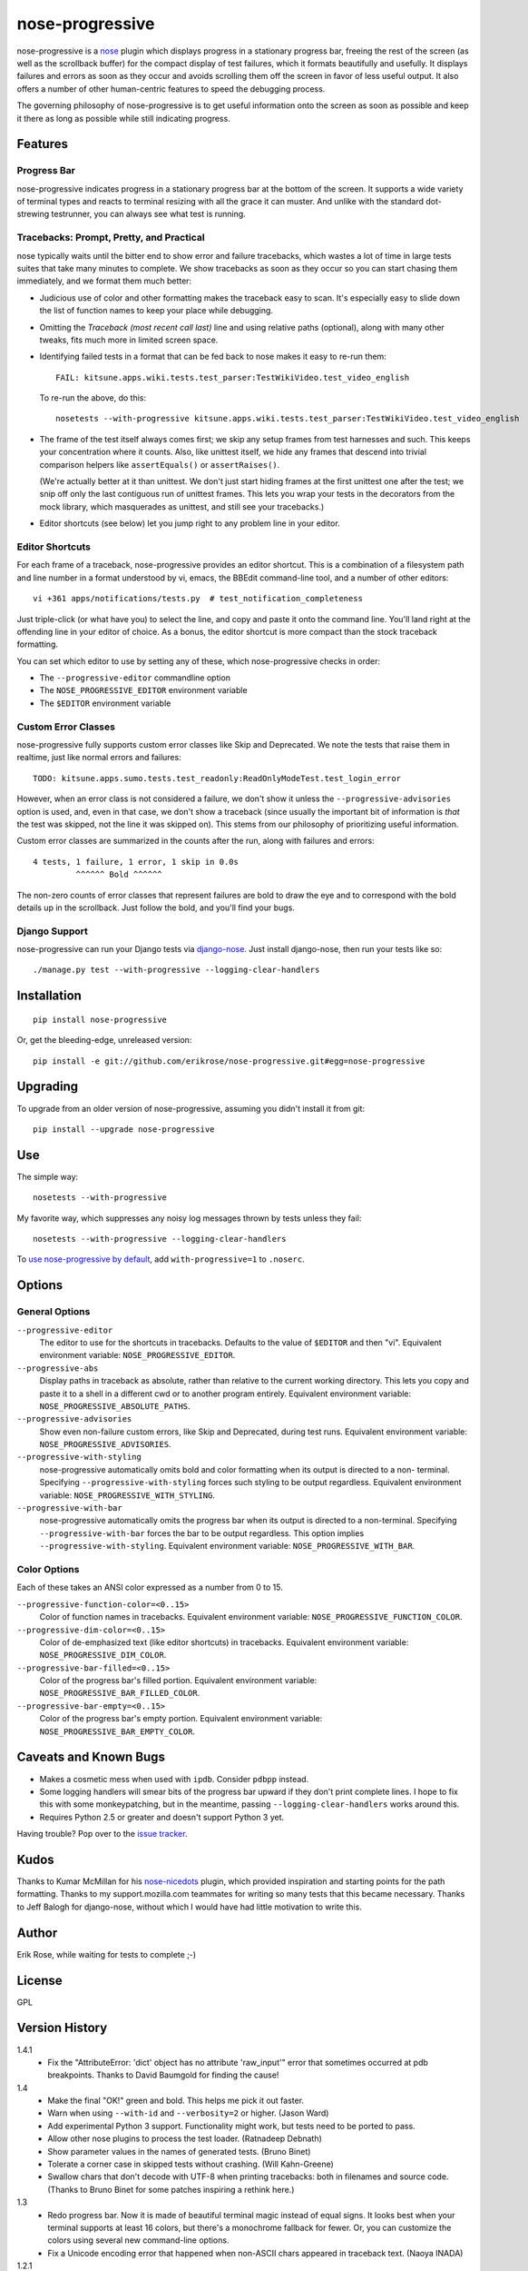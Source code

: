 ================
nose-progressive
================

nose-progressive is a nose_ plugin which displays progress in a stationary
progress bar, freeing the rest of the screen (as well as the scrollback buffer)
for the compact display of test failures, which it formats beautifully and
usefully. It displays failures and errors as soon as they occur and avoids
scrolling them off the screen in favor of less useful output. It also offers a
number of other human-centric features to speed the debugging process.

.. _nose: http://somethingaboutorange.com/mrl/projects/nose/

.. image:: https://github.com/erikrose/nose-progressive/raw/master/in_progress.png

The governing philosophy of nose-progressive is to get useful information onto
the screen as soon as possible and keep it there as long as possible while
still indicating progress.

Features
========

Progress Bar
------------

nose-progressive indicates progress in a stationary progress bar at the bottom
of the screen. It supports a wide variety of terminal types and reacts to
terminal resizing with all the grace it can muster. And unlike with the
standard dot-strewing testrunner, you can always see what test is running.

Tracebacks: Prompt, Pretty, and Practical
-----------------------------------------

nose typically waits until the bitter end to show error and failure tracebacks,
which wastes a lot of time in large tests suites that take many minutes to
complete. We show tracebacks as soon as they occur so you can start chasing
them immediately, and we format them much better:

* Judicious use of color and other formatting makes the traceback easy to scan.
  It's especially easy to slide down the list of function names to keep your
  place while debugging.
* Omitting the *Traceback (most recent call last)* line and using relative
  paths (optional), along with many other tweaks, fits much more in limited
  screen space.
* Identifying failed tests in a format that can be fed back to nose makes it
  easy to re-run them::

    FAIL: kitsune.apps.wiki.tests.test_parser:TestWikiVideo.test_video_english

  To re-run the above, do this::

    nosetests --with-progressive kitsune.apps.wiki.tests.test_parser:TestWikiVideo.test_video_english
* The frame of the test itself always comes first; we skip any setup frames
  from test harnesses and such. This keeps your concentration where it counts.
  Also, like unittest itself, we hide any frames that descend into trivial
  comparison helpers like ``assertEquals()`` or ``assertRaises()``.

  (We're actually better at it than unittest. We don't just start hiding
  frames at the first unittest one after the test; we snip off only the last
  contiguous run of unittest frames. This lets you wrap your tests in the
  decorators from the mock library, which masquerades as unittest, and still
  see your tracebacks.)
* Editor shortcuts (see below) let you jump right to any problem line in your
  editor.

Editor Shortcuts
----------------

For each frame of a traceback, nose-progressive provides an editor shortcut.
This is a combination of a filesystem path and line number in a format
understood by vi, emacs, the BBEdit command-line tool, and a number of other
editors::

  vi +361 apps/notifications/tests.py  # test_notification_completeness

Just triple-click (or what have you) to select the line, and copy and paste it
onto the command line. You'll land right at the offending line in your editor
of choice. As a bonus, the editor shortcut is more compact than the stock
traceback formatting.

You can set which editor to use by setting any of these, which nose-progressive
checks in order:

* The ``--progressive-editor`` commandline option
* The ``NOSE_PROGRESSIVE_EDITOR`` environment variable
* The ``$EDITOR`` environment variable

Custom Error Classes
--------------------

nose-progressive fully supports custom error classes like Skip and
Deprecated. We note the tests that raise them in realtime, just like normal
errors and failures::

  TODO: kitsune.apps.sumo.tests.test_readonly:ReadOnlyModeTest.test_login_error

However, when an error class is not considered a failure, we don't show it
unless the ``--progressive-advisories`` option is used, and, even in that case,
we don't show a traceback (since usually the important bit of information is
*that* the test was skipped, not the line it was skipped on). This stems from
our philosophy of prioritizing useful information.

Custom error classes are summarized in the counts after the run, along with
failures and errors::

  4 tests, 1 failure, 1 error, 1 skip in 0.0s
           ^^^^^^ Bold ^^^^^^

The non-zero counts of error classes that represent failures are bold to draw
the eye and to correspond with the bold details up in the scrollback. Just
follow the bold, and you'll find your bugs.

Django Support
--------------

nose-progressive can run your Django tests via django-nose_. Just install
django-nose, then run your tests like so::

  ./manage.py test --with-progressive --logging-clear-handlers

.. _django-nose: https://github.com/jbalogh/django-nose

Installation
============

::

  pip install nose-progressive

Or, get the bleeding-edge, unreleased version::

  pip install -e git://github.com/erikrose/nose-progressive.git#egg=nose-progressive

Upgrading
=========

To upgrade from an older version of nose-progressive, assuming you didn't
install it from git::

  pip install --upgrade nose-progressive

Use
===

The simple way::

  nosetests --with-progressive

My favorite way, which suppresses any noisy log messages thrown by tests unless
they fail::

  nosetests --with-progressive --logging-clear-handlers

To `use nose-progressive by default`_, add ``with-progressive=1`` to
``.noserc``.

.. _`use nose-progressive by default`: http://readthedocs.org/docs/nose/en/latest/usage.html#basic-usage

Options
=======

General Options
---------------

``--progressive-editor``
  The editor to use for the shortcuts in tracebacks. Defaults to the value of
  ``$EDITOR`` and then "vi". Equivalent environment variable:
  ``NOSE_PROGRESSIVE_EDITOR``.
``--progressive-abs``
  Display paths in traceback as absolute, rather than relative to the current
  working directory. This lets you copy and paste it to a shell in a different
  cwd or to another program entirely. Equivalent environment variable:
  ``NOSE_PROGRESSIVE_ABSOLUTE_PATHS``.
``--progressive-advisories``
  Show even non-failure custom errors, like Skip and Deprecated, during test
  runs. Equivalent environment variable: ``NOSE_PROGRESSIVE_ADVISORIES``.
``--progressive-with-styling``
  nose-progressive automatically omits bold and color formatting when its
  output is directed to a non- terminal. Specifying
  ``--progressive-with-styling`` forces such styling to be output regardless.
  Equivalent environment variable: ``NOSE_PROGRESSIVE_WITH_STYLING``.
``--progressive-with-bar``
  nose-progressive automatically omits the progress bar when its output is
  directed to a non-terminal. Specifying ``--progressive-with-bar`` forces the
  bar to be output regardless. This option implies
  ``--progressive-with-styling``. Equivalent environment variable:
  ``NOSE_PROGRESSIVE_WITH_BAR``.

Color Options
-------------

Each of these takes an ANSI color expressed as a number from 0 to 15.

``--progressive-function-color=<0..15>``
  Color of function names in tracebacks. Equivalent environment variable:
  ``NOSE_PROGRESSIVE_FUNCTION_COLOR``.
``--progressive-dim-color=<0..15>``
  Color of de-emphasized text (like editor shortcuts) in tracebacks. Equivalent
  environment variable: ``NOSE_PROGRESSIVE_DIM_COLOR``.
``--progressive-bar-filled=<0..15>``
  Color of the progress bar's filled portion. Equivalent environment variable:
  ``NOSE_PROGRESSIVE_BAR_FILLED_COLOR``.
``--progressive-bar-empty=<0..15>``
  Color of the progress bar's empty portion. Equivalent environment variable:
  ``NOSE_PROGRESSIVE_BAR_EMPTY_COLOR``.

Caveats and Known Bugs
======================

* Makes a cosmetic mess when used with ``ipdb``. Consider ``pdbpp`` instead.
* Some logging handlers will smear bits of the progress bar upward if they
  don't print complete lines. I hope to fix this with some monkeypatching, but
  in the meantime, passing ``--logging-clear-handlers`` works around this.
* Requires Python 2.5 or greater and doesn't support Python 3 yet.

Having trouble? Pop over to the `issue tracker`_.

.. _`issue tracker`: https://github.com/erikrose/nose-progressive/issues

Kudos
=====

Thanks to Kumar McMillan for his nose-nicedots_ plugin, which provided
inspiration and starting points for the path formatting. Thanks to my
support.mozilla.com teammates for writing so many tests that this became
necessary. Thanks to Jeff Balogh for django-nose, without which I would have
had little motivation to write this.

.. _nose-nicedots: https://github.com/kumar303/nose-nicedots

Author
======

Erik Rose, while waiting for tests to complete ;-)

License
=======

GPL

Version History
===============

1.4.1
  * Fix the "AttributeError: 'dict' object has no attribute 'raw_input'" error
    that sometimes occurred at pdb breakpoints. Thanks to David Baumgold for
    finding the cause!

1.4
  * Make the final "OK!" green and bold. This helps me pick it out faster.
  * Warn when using ``--with-id`` and ``--verbosity=2`` or higher. (Jason Ward)
  * Add experimental Python 3 support. Functionality might work, but
    tests need to be ported to pass.
  * Allow other nose plugins to process the test loader. (Ratnadeep Debnath)
  * Show parameter values in the names of generated tests. (Bruno Binet)
  * Tolerate a corner case in skipped tests without crashing. (Will
    Kahn-Greene)
  * Swallow chars that don't decode with UTF-8 when printing tracebacks: both
    in filenames and source code. (Thanks to Bruno Binet for some patches
    inspiring a rethink here.)

1.3
  * Redo progress bar. Now it is made of beautiful terminal magic instead of
    equal signs. It looks best when your terminal supports at least 16 colors,
    but there's a monochrome fallback for fewer. Or, you can customize the
    colors using several new command-line options.
  * Fix a Unicode encoding error that happened when non-ASCII chars appeared in
    traceback text. (Naoya INADA)

1.2.1
  * Tolerate empty tracebacks in the formatter. This avoids exacerbating
    crashes that occur before any test frames.

1.2
  * Fix Python 2.5 support. (David Warde-Farley)
  * Fix display of skipped tests in Python 2.7.
  * Require nose 0.11.0 or greater. Before that, test counting didn't work
    sometimes when test generators were involved. (David Warde-Farley)
  * Hide the progress bar by default when not outputting to a terminal. This
    lets you redirect nose-progressive's output to a file or another process
    and get a nice list of tracebacks.
  * Add an option for forcing the display of terminal formatting, even when
    redirecting the output to a non-terminal.
  * Factor out the terminal formatting library into `its own package`_.
  * Start using tox for testing under multiple versions of Python.

.. _`its own package`: http://pypi.python.org/pypi/blessings/

1.1.1
  * Fix a bug that would cause the formatter to crash on many SyntaxErrors.
    This also improves the heuristics for identifying the test frame when
    there's a SyntaxError: we can now find it as long as the error happens at a
    frame below that of the test.

1.1
  * You can now set the editor nose-progressive uses separately from the
    ``$EDITOR`` shell variable.

1.0
  * Every stack frame is now an editor shortcut. Not only does this make it
    easier to navigate, but it's shorter in both height and width.
  * Reformat tracebacks for great justice. Subtle coloring guides the eye down
    the list of function names.
  * Hide unittest-internal and other pre-test stack frames when printing
    tracebacks. Fewer frames = less noise onscreen = less thinking = win!
  * Add an option to use absolute paths in tracebacks.

0.7
  * Pick the correct stack frame for editor shortcuts to syntax errors. Had to
    handle syntax errors specially, since they don't make it into the traceback
    proper.
  * Show the actual value of the $EDITOR env var rather than just "$EDITOR".
    I'm hoping it makes it a little more obvious what to do with it, plus it
    gives a working default if $EDITOR is not set. Plus plus it doesn't explode
    if you have flags in your $EDITOR, e.g. ``bbedit -w``.

0.6.1
  * Fix a crash triggered by a test having no defined module. --failed should
    always work now.

0.6
  * Major refactoring. nose-progressive now has its own testrunner and test
    result class. This makes it fully compatible with the ``capture`` plugin
    and other plugins that make output.
  * Fully support custom error classes, like Skips and Deprecations. They are
    printed during the test run, bolded if they represent failure, and
    summarized in the counts after the run.
  * Tests which write directly to stderr or stdout no longer smear the progress
    bar.
  * Add $EDITOR to editor shortcut: no more typing!
  * Work with tests that don't have an address() method.
  * Work with tests that return a null filename from test_address().
  * Don't pave over pdb prompts (anymore?).
  * Don't obscure the traceback when the @with_setup decorator on a test
    generator fails.

0.5.1
  * Fix a crash on error when file of a stack frame or function of a test are
    None.

0.5
  * Guess the frame of the test, and spit that out as the editor shortcut. No
    more pointers to eq_()!
  * More reliably determine the editor shortcut pathname, e.g. when running
    tests from an egg distribution directory.
  * Embolden bits of the summary that indicate errors or failures.

0.4
  * Add time elapsed to the final summary.
  * Print "OK!" if no tests went ill. I seem to need this explicit affirmation
    in order to avoid thinking after a test run.
  * In the test failure output, switch the order of the line number and file
    name. This makes it work with the BBEdit command-line tool in addition to
    emacs and vi.

0.3.1
  * Cowboy attempt to fix a crasher on error by changing the entry_point to
    nose.plugin.0.10

0.3
  * Progress bar now works with plain old nosetests, not just django-nose.
    Sorry about that!
  * Stop printing the test name twice in the progress bar.
  * Add basic terminal resizing (SIGWINCH) support. Expanding is great, but
    contracting is still a little ugly. Suggestions welcome.

0.2
  * Real progress bar!
  * Don't crash at the end when ``--no-skips`` is passed.
  * Print the exception, not just the traceback. That's kind of important. :-)
  * Don't crash when a requested test doesn't exist.

0.1.2
  * More documentation tweaks. Package ``long_description`` now contains
    README.

0.1.1
  * Add instructions for installing without git.
  * Change package name in readme to the hypenated one. No behavior changes.

0.1
  * Initial release
